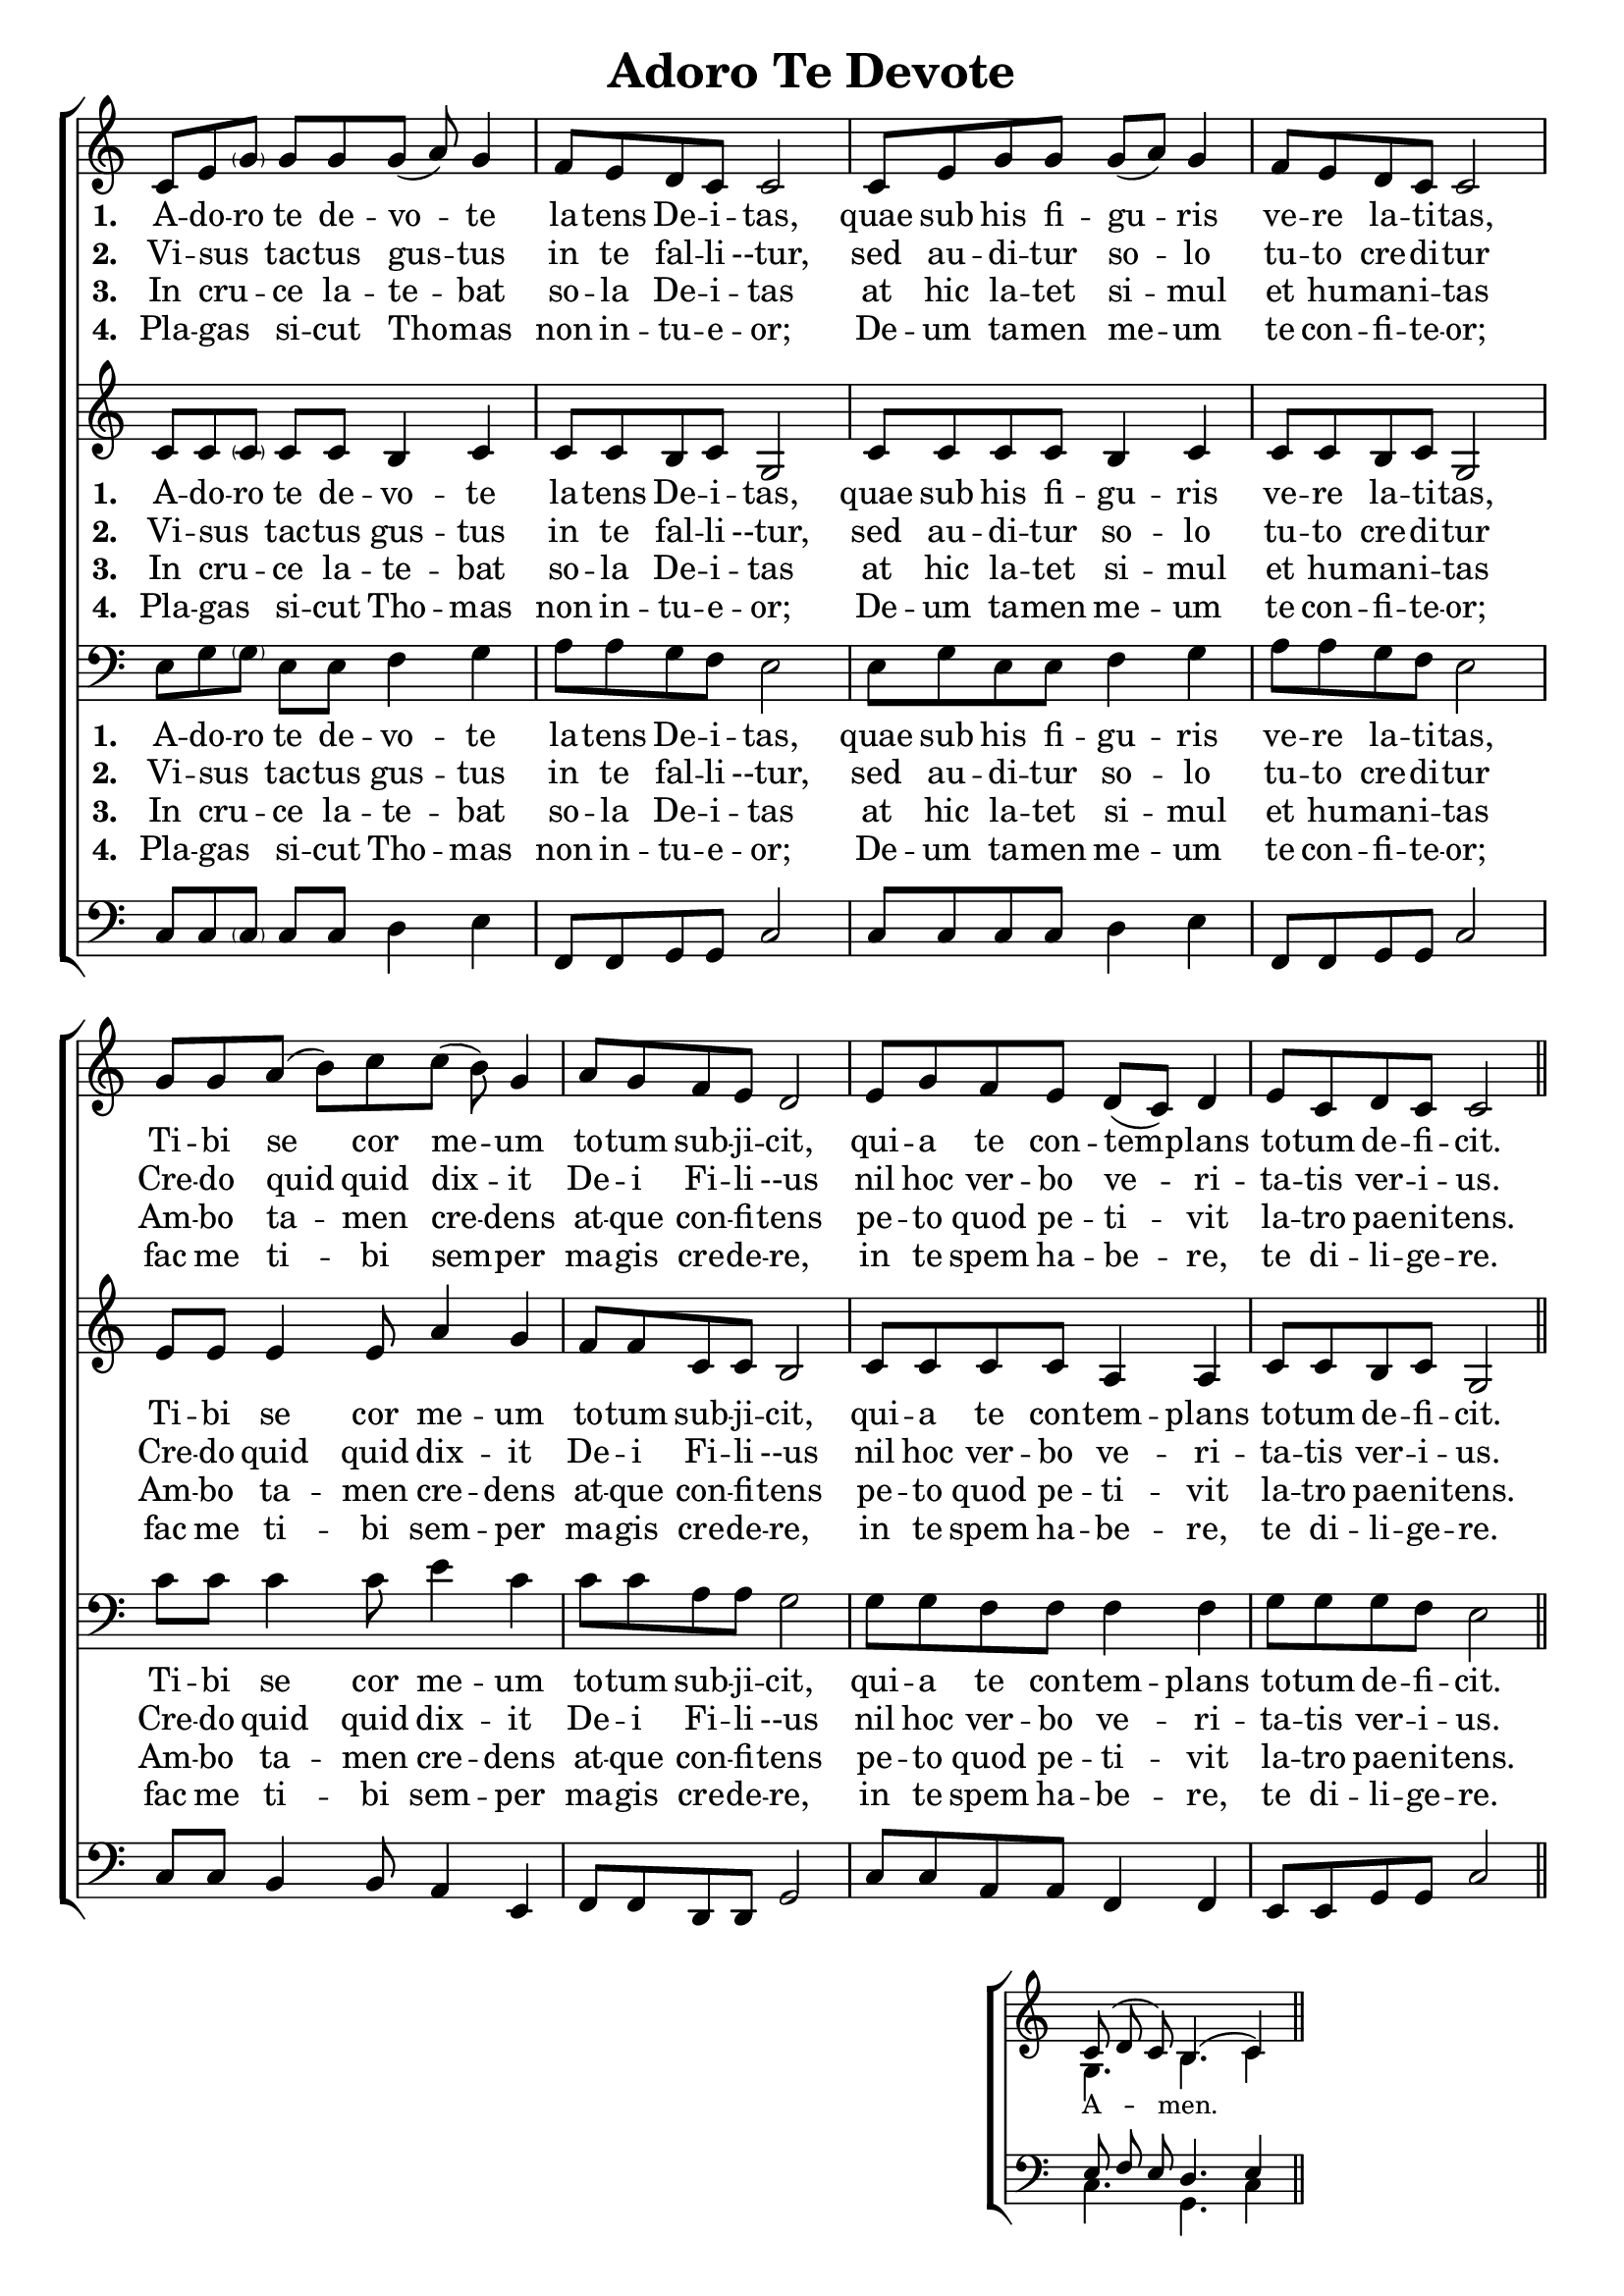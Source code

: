 \version "2.24"

\header {
  title = "Adoro Te Devote"
  tagline =""
}

%%%%%%%%%%%%%%%%%%%%%%%%%%%%%%% Macros

%%% macro to specify a partial measure in the middle of a piece.
%%% Manual does not recommend using \partial in the middle of a piece.
%%% In this case, the macro specifies that 2 1/2 notes in a 4/2 measure have past,
%%% hence we are halfway through the measure
halfmeasure =  \set Score.measurePosition = #(ly:make-moment 2 2)

%%% merge. Macro to pull note slightly leftwards.  Used to produce those partially merged wholenotes 

%merge = \once \override NoteColumn #'force-hshift = #-0.01

%%%%%%%%%%%%%%%%%%%%%%%%%%%%%%% End of Macro Definitions


%%% SATB Voices

global = {
  \time 9/8
  \key c \major
  \set Staff.midiInstrument = "church organ"
}

soprano = \relative c' { 
c8 e \parenthesize g g g g( a) g4 \bar "|" \time 4/4 f8 e d c c2 \bar "|"
c8 e g g g( a) g4 \bar "|" f8 e d c c2 \bar "|"
\time 9/8 g'8 g a( b) c c( b) g4 \bar "|" \time 4/4 a8 g f e d2 \bar "|"
e8 g f e d( c) d4 \bar "|" e8 c d c c2 \bar "||"
}

alto = \relative c' { 
c8 c \parenthesize c c c b4 c c8 c b c g2
c8 c c c b4 c c8 c b c g2
e'8 e e4 e8 a4 g f8 f c c b2
c8 c c c a4 a c8 c b c g2
}

tenor = \relative c { \clef bass
e8 g \parenthesize g e e f4 g a8 a g f e2
e8 g e e f4 g a8 a g f e2
c'8 c c4 c8 e4 c c8 c a a g2
g8 g f f f4 f g8 g g f e2
}

bass = \relative c { \clef bass
c8 c \parenthesize c c c d4 e f,8 f g g c2
c8 c c c d4 e f,8 f g g c2
c8 c b4 b8 a4 e f8 f d d g2
c8 c a a f4 f e8 e g g c2
}

firstWords = \lyricmode
{
    %\override Score . LyricText #'font-size = #-1
    %\override Score . LyricHyphen #'minimum-distance = #1
    %\override Score . LyricSpace #'minimum-distance = #0.8
    % \override Score . LyricText #'font-name = #"Gentium"
    % \override Score . LyricText #'self-alignment-X = #-1
    \set stanza = "1. "
    %\set vocalName = "Men/Women/Unison/SATB"
A -- do -- ro te de -- vo -- te la -- tens De -- i -- tas,
quae sub his fi -- gu -- ris ve -- re la -- ti -- tas,
Ti -- bi se cor me -- um to -- tum sub -- ji -- cit,
qui -- a te con -- tem -- plans to -- tum de -- fi -- cit.	
}
secondWords = \lyricmode
{
    \set stanza = "2. "
Vi -- sus  _ tac -- tus gus -- tus in te fal -- li --tur,
sed au -- di -- tur so -- lo tu -- to cre -- di -- tur
Cre -- do quid quid dix -- it De -- i Fi -- li --us
nil hoc ver -- bo ve -- ri -- ta -- tis ver -- i -- us.
}
thirdWords = \lyricmode
{
\set stanza = "3. " 
In cru -- _ -- ce la -- te -- bat so -- la De -- i -- tas
at hic la -- tet si -- mul et hu -- man -- i -- tas
Am -- bo ta -- men cre -- dens at -- que con -- fi -- tens
pe -- to quod pe -- ti -- vit la -- tro pae -- ni -- tens.
}
	
fourthWords = \lyricmode
{
\set stanza = "4. "
Pla -- gas _ si -- cut Tho -- mas non in -- tu -- e -- or;
De -- um ta -- men  me -- um te con -- fi -- te -- or;
 fac me ti -- bi sem -- per ma -- gis cre -- de -- re,
in te spem ha -- be -- re, te di -- li -- ge -- re.
}
	
#(ly:set-option 'point-and-click #f)

\paper {
  #(set-paper-size "a4")
%  annotate-spacing = ##t
  print-page-number = ##f
  ragged-last-bottom = ##t
  ragged-bottom = ##t
}


\book {

%%% Score block	
	
\score{
\new ChoirStaff	
<<
	\context Staff = upper << 
	\context Voice = sopranos { \global \soprano }
	\context Lyrics = sopranos \lyricsto sopranos \firstWords
	\context Lyrics = sopranosTwo \lyricsto sopranos \secondWords
	\context Lyrics = sopranosThree \lyricsto sopranos \thirdWords
	\context Lyrics = sopranosFour \lyricsto sopranos \fourthWords
			>>
        \context Staff = subupper <<
	\context Voice = altos    { \global \alto }
	\context Lyrics = altos \lyricsto altos \firstWords
	\context Lyrics = altosTwo \lyricsto altos \secondWords
	\context Lyrics = altosThree \lyricsto altos \thirdWords
	\context Lyrics = altosFour \lyricsto altos \fourthWords
	                      >>
	\context Staff = lower <<
	\context Voice = tenors { \global \tenor }
	\context Lyrics = tenors \lyricsto tenors \firstWords
	\context Lyrics = tenorsTwo \lyricsto tenors \secondWords
	\context Lyrics = tenorsThree \lyricsto tenors \thirdWords
	\context Lyrics = tenorsFour \lyricsto tenors \fourthWords
        			>>
	\context Staff = sublower <<    
	\context Voice = basses { \global \bass }
	%\context Lyrics = basses \lyricsto basses \firstWords
	%\context Lyrics = bassesTwo \lyricsto basses \secondWords
	%\context Lyrics = bassesThree \lyricsto basses \thirdWords
	%\context Lyrics = bassesFour \lyricsto basses \fourthWords
			        >>
>>
\layout {
		indent=0
		\context { \Score \remove "Bar_number_engraver" }
		\context { \Staff \remove "Time_signature_engraver" }
		\context { \Score \remove "Mark_engraver"  }
                \context { \Staff \consists "Mark_engraver"  }
	} %%% close layout

%%% Hymn Midi	

\midi { \context { \Score tempoWholesPerMinute = #(ly:make-moment 60 4)}} 

} %%% Score bracket

%%% Lyrics titles

%%% Amen score block
\score{
  \new ChoirStaff
   <<
        \context Staff = upper \with { fontSize = #-1  \override StaffSymbol.staff-space = #(magstep -1) }  
	                      << 
	\context Voice = "sopranos" { \relative c' { \clef treble \global \voiceOne c8( d c) b4.( c4) \bar "||" }}
	\context Voice = "altos"    { \relative c' { \clef treble \global \voiceTwo g4. b4. c4 \bar "||" }}
	                      >>
			  
	\context Lyrics \lyricsto "altos" {\override LyricText.font-size = #-1  A -- men. }
	
	\context Staff = lower \with { fontSize = #-1  \override StaffSymbol.staff-space = #(magstep -1) }  
	                       << 
	\context Voice = "tenors" { \relative c { \clef bass \global \voiceThree e8 f e d4. e4 \bar "||" }}
	\context Voice = "basses" { \relative c { \clef bass \global \voiceFour  c4. g4. c4 \bar "||" }}
			        >> 
  >>			      
\header { breakbefore = ##f piece = " " opus = " " }

\layout { 
	\context { \Score timing = ##f }
	ragged-right = ##t
	indent = 12\cm
	\context { \Staff \remove Time_signature_engraver }

       } %%% close layout

%%% Amen Midi
\midi { \context { \Score tempoWholesPerMinute = #(ly:make-moment 60 2) }} 

}


} %%% book bracket
